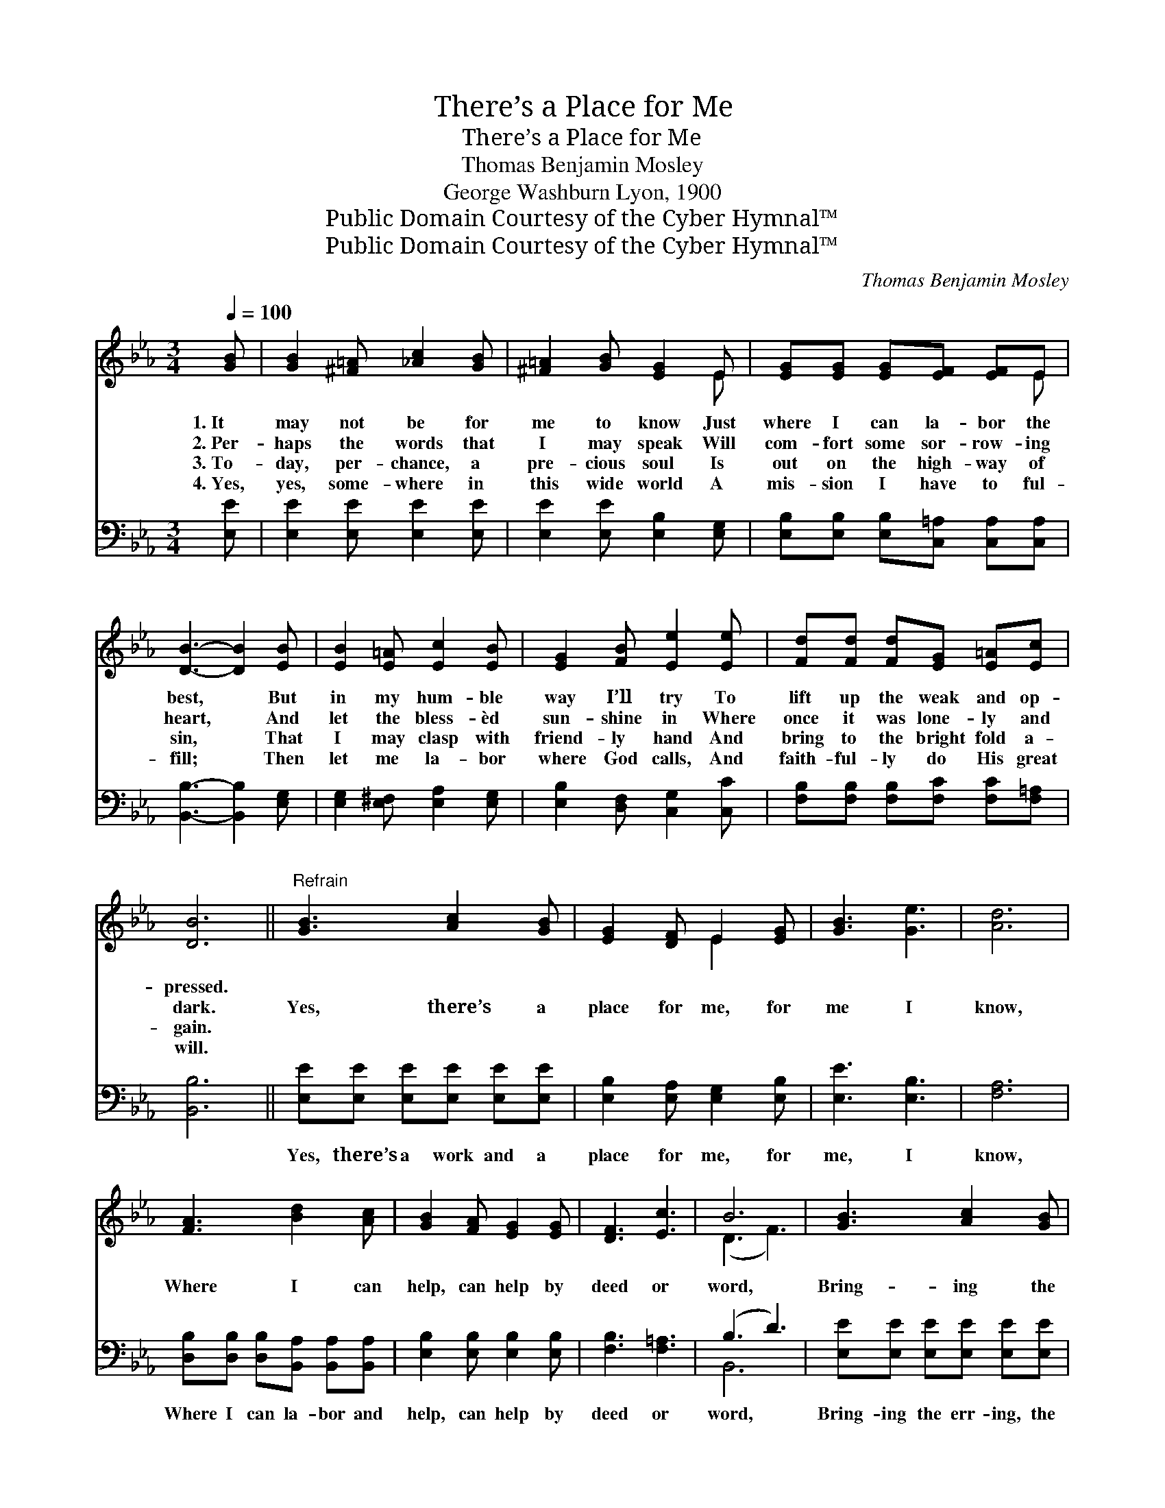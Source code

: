 X:1
T:There’s a Place for Me
T:There’s a Place for Me
T:Thomas Benjamin Mosley
T:George Washburn Lyon, 1900
T:Public Domain Courtesy of the Cyber Hymnal™
T:Public Domain Courtesy of the Cyber Hymnal™
C:Thomas Benjamin Mosley
Z:Public Domain
Z:Courtesy of the Cyber Hymnal™
%%score ( 1 2 ) ( 3 4 )
L:1/8
Q:1/4=100
M:3/4
K:Eb
V:1 treble 
V:2 treble 
V:3 bass 
V:4 bass 
V:1
 [GB] | [GB]2 [^F=A] [_Ac]2 [GB] | [^F=A]2 [GB] [EG]2 E | [EG][EG] [EG][EF] [EF]E | %4
w: 1.~It|may not be for|me to know Just|where I can la- bor the|
w: 2.~Per-|haps the words that|I may speak Will|com- fort some sor- row- ing|
w: 3.~To-|day, per- chance, a|pre- cious soul Is|out on the high- way of|
w: 4.~Yes,|yes, some- where in|this wide world A|mis- sion I have to ful-|
 [DB]3- [DB]2 [EB] | [EB]2 [E=A] [Ec]2 [EB] | [EG]2 [FB] [Ee]2 [Ee] | [Fd][Fd] [Fd][EG] [E=A][Ec] | %8
w: best, * But|in my hum- ble|way I’ll try To|lift up the weak and op-|
w: heart, * And|let the bless- èd|sun- shine in Where|once it was lone- ly and|
w: sin, * That|I may clasp with|friend- ly hand And|bring to the bright fold a-|
w: fill; * Then|let me la- bor|where God calls, And|faith- ful- ly do His great|
 [DB]6 ||"^Refrain" [GB]3 [Ac]2 [GB] | [EG]2 [DF] E2 [EG] | [GB]3 [Ge]3 | [Ad]6 | %13
w: pressed.|||||
w: dark.|Yes, there’s a|place for me, for|me I|know,|
w: gain.|||||
w: will.|||||
 [FA]3 [Bd]2 [Ac] | [GB]2 [FA] [EG]2 [EG] | [DF]3 [Ec]3 | B6 | [GB]3 [Ac]2 [GB] | %18
w: |||||
w: Where I can|help, can help by|deed or|word,|Bring- ing the|
w: |||||
w: |||||
 [EG]2 [DF] E2 [EG] | [GB]3 [Be]3 | [Ae]6 | [Af]3 [Ae]2 [Ac] | [GB]2 [EG] E2 [EF] | [EG]3 [DF]3 | %24
w: ||||||
w: weak, the lost and|per- ish-|ing,|In- to the|king- dom of my|bless- èd|
w: ||||||
w: ||||||
 E3- E2 |] %25
w: |
w: Lord. *|
w: |
w: |
V:2
 x | x6 | x5 E | x5 E | x6 | x6 | x6 | x6 | x6 || x6 | x3 E2 x | x6 | x6 | x6 | x6 | x6 | (D3 F3) | %17
 x6 | x3 E2 x | x6 | x6 | x6 | x3 E2 x | x6 | E3- E2 |] %25
V:3
 [E,E] | [E,E]2 [E,E] [E,E]2 [E,E] | [E,E]2 [E,E] [E,B,]2 [E,G,] | %3
w: ~|~ ~ ~ ~|~ ~ ~ ~|
 [E,B,][E,B,] [E,B,][C,=A,] [C,A,][C,A,] | [B,,B,]3- [B,,B,]2 [E,G,] | %5
w: ~ ~ ~ ~ ~ ~|~ * ~|
 [E,G,]2 [E,^F,] [E,A,]2 [E,G,] | [E,B,]2 [D,F,] [C,G,]2 [C,C] | %7
w: ~ ~ ~ ~|~ ~ ~ ~|
 [F,B,][F,B,] [F,B,][F,C] [F,C][F,=A,] | [B,,B,]6 || [E,E][E,E] [E,E][E,E] [E,E][E,E] | %10
w: ~ ~ ~ ~ ~ ~|~|Yes, there’s a work and a|
 [E,B,]2 [E,A,] [E,G,]2 [E,B,] | [E,E]3 [E,B,]3 | [F,A,]6 | %13
w: place for me, for|me, I|know,|
 [D,B,][D,B,] [D,B,][B,,A,] [B,,A,][B,,A,] | [E,B,]2 [E,B,] [E,B,]2 [E,B,] | [F,B,]3 [F,=A,]3 | %16
w: Where I can la- bor and|help, can help by|deed or|
 (B,3 D3) | [E,E][E,E] [E,E][E,E] [E,E][E,E] | [E,B,]2 [E,A,] [E,G,]2 [E,B,] | [E,E]3 [G,_D]3 | %20
w: word, *|Bring- ing the err- ing, the|weak, the lost and|per- ish-|
 [A,C]6 | [A,C][A,C] [A,C][A,C] [A,C][A,E] | [E,E]2 [E,B,] [C,=A,]2 [C,A,] | [B,,B,]3 [B,,A,]3 | %24
w: ing,|In- to the king- dom, *|||
 [E,G,]3- [E,G,]2 |] %25
w: |
V:4
 x | x6 | x6 | x6 | x6 | x6 | x6 | x6 | x6 || x6 | x6 | x6 | x6 | x6 | x6 | x6 | B,,6 | x6 | x6 | %19
 x6 | x6 | x6 | x6 | x6 | x5 |] %25

